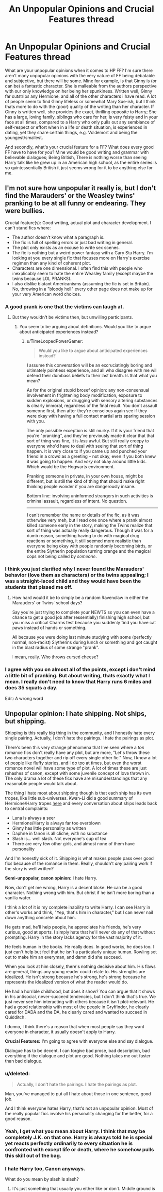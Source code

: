 #+TITLE: An Unpopular Opinions and Crucial Features thread

* An Unpopular Opinions and Crucial Features thread
:PROPERTIES:
:Author: Encycoopedia
:Score: 19
:DateUnix: 1400014241.0
:DateShort: 2014-May-14
:FlairText: Discussion
:END:
What are your unpopular opinions when it comes to HP FF? I'm sure there aren't many unpopular opinions with the very nature of FF being debatable and subjective, but there will be some. Mine for example, is that Ginny is (or can be) a fantastic character. She is malleable from the authors perspective with our only knowledge on her being her spunkiness. Written well, Ginny far outstrips any Hermione, and all of the other characters i have read. A lot of people seem to find Ginny lifeless or somewhat Mary Sue-ish, but I think thats more to do with the (poor) quality of the writing than her character. If Ginny is written well, she provides the exact, thrilling opposite to Harry; She has a large, loving family, siblings who care for her, is very feisty and in your face at all times, compared to a Harry who only pulls out any semblance of self-respect or effort when in a life or death situation, is experienced in dating, yet they share certain things, e.g. Voldemort and being the youngest/smallest.

And secondly, what's your crucial feature for a FF? What does every good FF have to have for you? Mine would be good writing and grammar with believable dialogues; Being British, There is nothing worse than seeing Harry talk like he grew up in an American high school, as the entire series is so quintessentially British it just seems wrong for it to be anything else for me.


** I'm not sure how unpopular it really is, but I don't find the Marauders' or the Weasley twins' pranking to be at all funny or endearing. They were bullies.

Crucial feature(s): Good writing, actual plot and character development. I can't stand fics where:

- The author doesn't know what a paragraph is.
- The fic is full of spelling errors or just bad writing in general.
- The plot only exists as an excuse to write sex scenes.
- The fic is nothing but a weird power fantasy with a Gary Stu Harry. I'm looking at you every single fic that focuses more on Harry's exercise regimen than any kind of coherent plot.
- Characters are one dimensional. I often find this with people who inexplicably seem to hate the entire Weasley family (except maybe the twins because LOL PRANKS).
- I also dislike blatant Americanisms (assuming the fic is set in Britain). No, throwing in a "bloody hell" every other page does not make up for your very American word choices.
:PROPERTIES:
:Author: denarii
:Score: 27
:DateUnix: 1400027690.0
:DateShort: 2014-May-14
:END:

*** A good prank is one that the victims can laugh at.
:PROPERTIES:
:Score: 9
:DateUnix: 1400078727.0
:DateShort: 2014-May-14
:END:

**** But they wouldn't be victims then, but unwilling participants.
:PROPERTIES:
:Author: LeLapinBlanc
:Score: 1
:DateUnix: 1400178484.0
:DateShort: 2014-May-15
:END:

***** You seem to be arguing about definitions. Would you like to argue about anticipated experiences instead?
:PROPERTIES:
:Score: 3
:DateUnix: 1400179446.0
:DateShort: 2014-May-15
:END:

****** u/TimeLoopedPowerGamer:
#+begin_quote
  Would you like to argue about anticipated experiences instead?
#+end_quote

I assume this conversation will be an excruciatingly boring and ultimately pointless experience, and all who disagree with me will defend their dumbass beliefs to their last breath. Is that what you mean?

As for the original stupid brosef opinion: any non-consensual involvement in frightening body modification, exposure to sudden explosions, or drugging with sensory altering substances is clearly immoral, regardless of the final result. You don't assault someone first, then after they're conscious again see if they were okay with having a full contact martial arts sparing session with you.

The only possible exception is still murky. If it is your friend that you're "pranking", and they've previously made it clear that that sort of thing was fine, it is /less/ awful. But still really creepy to everyone who'd have to deal with seeing that sort of thing happen. It is very close to if you came up and punched your friend in a crowd as a greeting -- not okay, even if you both knew it was going to happen. And /very/ not okay around little kids. Which would be the Hogwarts environment.

Pranking someone in private, in your own house, might be different, but is still the kind of thing that should make right thinking people wonder if you are dangerously insane.

Bottom line: involving uninformed strangers in such activities is criminal assault, regardless of intent. No question.

--------------

I can't remember the name or details of the fic, as it was otherwise very meh, but I read one once where a prank almost killed someone early in the story, making the Twins realize that sort of thing was actually really dangerous. Though it was for a dumb reason, something having to do with magical drug reactions or something, it still seemed more realistic than everyone being okay with people randomly becoming birds, or the entire Slytherin population turning orange and the magical cops not being called by /someone/.
:PROPERTIES:
:Author: TimeLoopedPowerGamer
:Score: -1
:DateUnix: 1400231657.0
:DateShort: 2014-May-16
:END:


*** I think you just clarified why I never found the Marauders' behavior (love them as characters) or the twins appealing; I was a straight-laced child and they would have been the students that pissed me off.
:PROPERTIES:
:Author: someorangegirl
:Score: 7
:DateUnix: 1400045904.0
:DateShort: 2014-May-14
:END:

**** How hard would it be to simply be a random Ravenclaw in either the Marauders' or Twins' school days?

Say you're just trying to complete your NEWTS so you can even have a chance to get a good job after (essentially) finishing high school, but you miss a critical Charms test because you suddenly find you have cat paws instead of hands or something.

All because you were doing last minute studying with some (perfectly normal, non-racist) Slytherins during lunch or something and got caught in the blast radius of some strange "prank".

I mean, really. Who throws cursed cheese?
:PROPERTIES:
:Author: TimeLoopedPowerGamer
:Score: 8
:DateUnix: 1400047290.0
:DateShort: 2014-May-14
:END:


*** I agree with you on almost all of the points, except i don't mind a little bit of pranking. But about writing, thats exactly what I mean. I really don't need to know that Harry runs 6 miles and does 35 squats a day.

Edit: A wrong word
:PROPERTIES:
:Author: Encycoopedia
:Score: 1
:DateUnix: 1400046597.0
:DateShort: 2014-May-14
:END:


** *Unpopular opinion:* I hate shipping. Not ships, but shipping.

Shipping is this really big thing in the community, and I honestly hate every single pairing. Actually, I don't hate the pairings. I hate the pairings as plot.

There's been this very strange phenomena that I've seen where a /ton/ romance fics don't really have any plot, but are more, "Let's throw these two characters together and rip off every single other fic." Now, I know a lot of people like fluffy stories, and I do too at times, but even the worst romance novel will have some type of plot. A lot of times these are just rehashes of canon, except with some juvenile concept of love thrown in. The only drama a lot of these fics have are misunderstandings that any reasonable people would talk about.

The thing I hate most about shipping though is that each ship has its own tropes, like little sub-universes. Kwan-Li did a good summary of Hermione/Harry tropes [[http://www.reddit.com/r/HPfanfiction/comments/24gg4z/may_book_club/cha77fl][here]] and every conversation about ships leads back to central complaints:

- Luna is always a seer
- Hermione/Harry is always far too overblown
- Ginny has little personality as written
- Daphne in fanon is all cliche, with no substance
- Slash is... well slash. Not everyone's cup of tea
- There are very few other girls, and almost none of them have personality

And I'm honestly sick of it. Shipping is what makes people pass over good fics because of the romance in them. Really, shouldn't /any/ pairing work if the story is well written?

*Semi-unpopular, canon opinion:* I hate Harry.

Now, don't get me wrong, Harry is a decent bloke. He can be a good character. Nothing wrong with him. But christ if he isn't more boring than a vanilla wafer.

I think a lot of it is my complete inability to write Harry. I can see Harry in other's works and think, "Yep, that's him in character," but I can never nail down anything concrete about him.

He gets mad, he'll help people, he appreciates his friends, he's very curious, good at sports. I simply hate that he'll never do any of that without prompting. Harry in the story lacks agency for the vast majority of it.

He feels human in the books. He really does. In good works, he does too. I just can't help but feel that he isn't a particularly unique human. Rowling set out to make him an everyman, and damn did she succeed.

When you look at him closely, there's nothing decisive about him. His flaws are general, things any young reader could relate to. His strengths are idealized. He isn't strong because he's strong, he's strong because he represents the idealized version of what the reader would do.

He had a horrible childhood, but does it show? You can argue that it shows in his antisocial, never-succeed tendencies, but I don't think that's true. We just never see him interacting with others because it isn't plot-relevant. He had a good relationship with most of the people in Gryffindor, he clearly cared for DADA and the DA, he clearly cared and wanted to succeed in Quidditch.

I dunno, I think there's a reason that when most people say they want everyone in character, it usually doesn't apply to Harry.

*Crucial Features:* I'm going to agree with everyone else and say dialogue.

Dialogue has to be decent. I can forgive bad prose, bad description, bad everything if the dialogue and plot are good. Nothing takes me out faster than bad dialogue.
:PROPERTIES:
:Score: 17
:DateUnix: 1400026968.0
:DateShort: 2014-May-14
:END:

*** u/deleted:
#+begin_quote
  Actually, I don't hate the pairings. I hate the pairings as plot.
#+end_quote

Man, you've managed to put all I hate about those in one sentence, good job.

And I think everyone hates Harry, that's not an unpopular opinion. Most of the really popular fics involve his personality changing for the better, for a good reason.
:PROPERTIES:
:Score: 6
:DateUnix: 1400052196.0
:DateShort: 2014-May-14
:END:


*** Yeah, I get what you mean about Harry. I think that may be completely J.K. on that one. Harry is always told he is special yet reacts perfectly ordinarily to every situation he is confronted with except life or death, where he somehow pulls this skill out of the bag.
:PROPERTIES:
:Author: Encycoopedia
:Score: 3
:DateUnix: 1400046782.0
:DateShort: 2014-May-14
:END:


*** I hate Harry too, Canon anyways.

What do you mean by slash is slash?
:PROPERTIES:
:Score: 3
:DateUnix: 1400192911.0
:DateShort: 2014-May-16
:END:

**** It's just something that usually you either like or don't. Middle ground is rare.
:PROPERTIES:
:Score: 2
:DateUnix: 1400193355.0
:DateShort: 2014-May-16
:END:

***** Yeah, I supposed. I'm one of the bigger slash readers/writers so I was about to get angry...
:PROPERTIES:
:Score: 3
:DateUnix: 1400193683.0
:DateShort: 2014-May-16
:END:

****** Yeah, I have nothing against slash, but the way some people talk about it it's literally satan. Conversely, there are some in the slash community that will bash on people who just don't like reading it.

It's a lot of what I said, this divisive thing. And, though the zealous haters are the minority on either side, they're really vocal.
:PROPERTIES:
:Score: 1
:DateUnix: 1400194048.0
:DateShort: 2014-May-16
:END:

******* I hate when I get comments dissing slash. I believe the phrase is, don't like, don't read!
:PROPERTIES:
:Score: 2
:DateUnix: 1400194837.0
:DateShort: 2014-May-16
:END:

******** Surprise slash is annoying though. It's hard to tell the difference between a story that lists harry and snape as the main characters because it's slash or one that lists them because it's a mentor fic or it's about theor rivalry. It'd be nice if they would always say why those are the main characters in a vague sense.
:PROPERTIES:
:Score: 1
:DateUnix: 1401211098.0
:DateShort: 2014-May-27
:END:

********* I tend to write in all caps at the beginning what the ship will be. Or I'll write SLASH and not specify what the ship is.
:PROPERTIES:
:Score: 2
:DateUnix: 1401493529.0
:DateShort: 2014-May-31
:END:


******* I've never met someone who will bash on another person for not liking slash. I'm sure such idiots exist, but that is true for all fanfiction, and i don't think you can honestly say you've noticed a large number of such people for hp slash.

I've met people who will bash on others for dismissing all slash as stupid, but that is completely different.

I have however met many people (just look at this thread) Who are fanatically anti slash.
:PROPERTIES:
:Author: bluetaffy
:Score: 1
:DateUnix: 1400704287.0
:DateShort: 2014-May-22
:END:


** I hate "pranks" as some sort of established part of HP canon world. I don't understand why so many ff authors decide to make it a major focus of the story. Especially since almost all pranks I've read involve new powers or assume ability of students to create magical effects that "professors" are unable to dispel.

I also don't care at all about Marauders, James, Lily because they are all pretty much strangers to me compared to the HP generation of kids.
:PROPERTIES:
:Author: flupo42
:Score: 13
:DateUnix: 1400077760.0
:DateShort: 2014-May-14
:END:

*** u/denarii:
#+begin_quote
  Especially since almost all pranks I've read involve new powers or assume ability of students to create magical effects that "professors" are unable to dispel.
#+end_quote

You'd think based on the level of genius and magical ability some people attribute to the Weasley twins that Harry should just be able to sic them on Voldemort and go back to living a normal life.
:PROPERTIES:
:Author: denarii
:Score: 11
:DateUnix: 1400095327.0
:DateShort: 2014-May-14
:END:

**** Now, that would be a story worth reading!
:PROPERTIES:
:Author: wordhammer
:Score: 8
:DateUnix: 1400098429.0
:DateShort: 2014-May-15
:END:


** *UO:* Canon Sirius Black isn't a hero, and shouldn't be written like one in straight canon compliant fics. Making a bad decision is good tragic backstory, but it doesn't /automatically/ make a character a hero coming out the other side.

Mr. Black is one of the good guys, clearly, but he is not a /hero/. Sirius helps Harry out some, provides a (poor) look at adult wizards, drives some plot elements, and introduces new wizarding environments. But Sirius ultimately isn't a hero, even at the end.

/Especially/ at the end.

That's my unpopular opinion. Not sure I've ever really seen it said before, in fact.

--------------

*CF:* I can stand horrible composition.

I really can.

I can stand bad pacing and dialog, poor spelling, horrible clichés, and weird AU self-insert characters.

But I /can't stand/ straight canon retellings.

They make me want to murder Ron with a spork during the first Welcoming Feast. I'll give a new story a chapter, or a few thousand words. No more. If I still see boring internal dialog alongside all actual plot developments turning out /exactly the same way as in canon/ then I'm gone.

*My critical feature* is that I need at least some originality in plotting. No matter what strange new AU characters they throw in, an author also has to do something new.

Change something from canon events. Maybe add new stuff in the gaps. Just don't simply rehash what we already know from the original stories. The shared telepathic insides of the main characters' heads doesn't count as a canon plot gap.

Your AU Malfoy is a bisexual half-Veela, half unicorn, dragon animagus? O...kay, with half-decent writing I'll go along with even that mess for half a novel's worth of nonsense. But the CoS events happen /exactly the same as in canon/? So much so that even after Malfoy marries a female (or not) Harry in a Druidic ritual in the Forbidden Forest, everything still ends just in time to save Ginny /just like/ in the original story?

I won't even review that. You get nothing. You lose. /Good day sir./

"Reads" type fics are also stupid and should die in a fire.
:PROPERTIES:
:Author: TimeLoopedPowerGamer
:Score: 12
:DateUnix: 1400144743.0
:DateShort: 2014-May-15
:END:

*** I like your viewpoint on Sirius; A good man, who still needs to prove himself. He helps Harry, but if you look at his timeline of events - Tries to murder a murderer, goes to Azkaban, Breaks out, Spends a year scaring the sh*t out of everyone in the wizarding world, tries to commit the crime he was punished for, runs around for a year then sits around for a year before helping Harry - its not very spectacular. Interesting, yes, but not spectacular. I think that he is such a well loved character - there is scarcely a bad word said about him in the books by a character that isn't Snape - and so people like to overdramatise his life to the point where he becomes a hero. The phrase "you either die a hero, or live long enough to see yourself become a villain" is particularly appropriate; We don't see Sirius long enough for him to do any bad things, so people tend to try and canonise him in their books.
:PROPERTIES:
:Author: Encycoopedia
:Score: 3
:DateUnix: 1400159709.0
:DateShort: 2014-May-15
:END:


** Unpopular opinions: Slash is dumb, Snape is still a jackass, and song lyrics should never, ever be in a fic.
:PROPERTIES:
:Author: beetnemesis
:Score: 21
:DateUnix: 1400087727.0
:DateShort: 2014-May-14
:END:

*** I wish I could upvote this more.
:PROPERTIES:
:Author: thelittleteapot14
:Score: 2
:DateUnix: 1404610893.0
:DateShort: 2014-Jul-06
:END:


** Unpopular opinion: I'm not a big fan James and Sirius, for reasons, and will not seek stories out that feature them (this includes any Jily fics).

Crucial feature for fic: The fic MUST have believable characterization and dialogue. Snape, for example, should not go "Oh my God! What are you talking about?" or something like that. If a main character is written OOC, I am not reading that fic, no matter what.
:PROPERTIES:
:Author: Dimplz
:Score: 9
:DateUnix: 1400024389.0
:DateShort: 2014-May-14
:END:

*** Making characters sound at least close to the movies is really critical. That is what most fans think about while reading.

I think my worst writing has been internal dialog that feels OOC because it doesn't fit that theme.
:PROPERTIES:
:Author: TimeLoopedPowerGamer
:Score: 1
:DateUnix: 1400033850.0
:DateShort: 2014-May-14
:END:

**** Interesting. I suppose I never really even think about the movies myself, although I think you're quite correct that many fans look to them for their immediate picture of a character's behavior and voice.
:PROPERTIES:
:Author: duriel
:Score: 3
:DateUnix: 1400035056.0
:DateShort: 2014-May-14
:END:


** As far as unpopular opinions go, I really dislike the events of books six and seven, with book five getting a partial pass; I hate the canonical pairings and I generally despise Mentor!Snape. As to how unpopular those opinions actually are, who knows.

Crucial feature for a fanfic? I guess it has to include Harry in a romance with someone I like - Hermione, Luna, and Fleur are generally the only candidates for me. HP is so lacking in convincing romance that we can only really look to fanfics for any kind of satisfaction.\\
[[/raritynews][]]
:PROPERTIES:
:Author: duriel
:Score: 10
:DateUnix: 1400023165.0
:DateShort: 2014-May-14
:END:

*** Actually, those opinions on books six and seven aren't unpopular.

I thought book six wasted a lot of time and besides Dumbledore's death and the invasion of Hogwarts, there wasn't a lot going on. Book seven even more so, and the whole way Harry beat Voldemort using mechanics revealed in the same book just felt like a cop out. I dunno, I felt those two were trying too hard to be mature, and it kind of fell flat.

I think it's generally agreed among some circles that books 1-3 were the best, with nice, clear-cut mysteries. I liked book 4 myself, but I really felt the series started to lose focus ~book five.

The same people that hate those also tend to hate Mentor!Snape and canon pairings.
:PROPERTIES:
:Score: 11
:DateUnix: 1400024851.0
:DateShort: 2014-May-14
:END:

**** It's difficult to gauge what counts as "unpopular" among the fandom. Certainly I think it is fair to say the majority supports canon as-is, despite the fact that a very large number of fans have other ideas.

But yes, I know I am hardly alone concerning books six and seven. Especially six. Ugh. [[/ajugh][]]
:PROPERTIES:
:Author: duriel
:Score: 6
:DateUnix: 1400025051.0
:DateShort: 2014-May-14
:END:


*** I, like you, dislike books 6 & 7. I think it is better than any Fan fiction but really very poor otherwise. Harry barely changes throughout the HBP and while I don't mind the Horcruxes storyline, the little magical power increase shows. He seems to be always lucking his way through these duels and things, and it makes me irritated at him.
:PROPERTIES:
:Author: Encycoopedia
:Score: 6
:DateUnix: 1400047017.0
:DateShort: 2014-May-14
:END:

**** Most unfortunate, particularly since I, like everyone else, was more than ready to like books six and seven. Not being able to enjoy and support the canon series of events does not exactly please me.
:PROPERTIES:
:Author: duriel
:Score: 4
:DateUnix: 1400093039.0
:DateShort: 2014-May-14
:END:

***** I don't mind them, I just think the series would have been better if Dumbledore had taught Harry more about magic in his 6th year. I find it hard to support a character i can't believe, and I can't believe Harry survives all of those incidents with death eaters on pure dumb luck. When Snape said Harry survived through pure dumb luck, I tried to disprove it and couldn't. Other than that, i thought they were alright, certainly better than any Fan Fiction, but they could have been so much better.

Ninja Edit for missing out a clause.
:PROPERTIES:
:Author: Encycoopedia
:Score: 4
:DateUnix: 1400095307.0
:DateShort: 2014-May-14
:END:


** *UO:*

I hate independent Harry. There are very few that do it right. Most of them have him reducing Dumbledore to a pile of tears and somehow defeating one of the greatest wizards of all time. All sorts of training regiments where he knows exactly what to do or acquires some sort of Far East trainer are present. Everyone quivers in his wake. His love interest's knees weaken at the sight of him. Somewhere along the line, this trope or set of ideas became very popular and there are very few stories that actually pull it off
:PROPERTIES:
:Author: KwanLi
:Score: 11
:DateUnix: 1400170010.0
:DateShort: 2014-May-15
:END:

*** Ugh, I wish I had veto power over fics that have Dumbledore as an antagonist. I think it's a believable characterization, but /so/ few authors are actually able to pull it off. Most of the time "manipulative" Dumbledore is actually idiotic Dumbledore who gets walked all over by +JesusGoku+Harry.
:PROPERTIES:
:Author: denarii
:Score: 5
:DateUnix: 1400200401.0
:DateShort: 2014-May-16
:END:


*** Done well enough; read as well written, Independent!Harry can be well done; see Taking Control, which i think somehow manages to be a decent and well like fanfic even though it has God knows how many cliches and thing disliked by the entire community, but done badly it is horrible, unrealistic, and so far from what Harry would do it infuriates me
:PROPERTIES:
:Author: Encycoopedia
:Score: 2
:DateUnix: 1400228943.0
:DateShort: 2014-May-16
:END:


** I find that the romance stories tend to be better written and better stories in general than non-romance stories. My requirement for FF is that Hermione is in it in a leading capacity. She is my favourite character by far and I connect with her on a very personal level. It just feels wrong when I read a story and she isn't in it that much.
:PROPERTIES:
:Author: BobaFett007
:Score: 8
:DateUnix: 1400070875.0
:DateShort: 2014-May-14
:END:

*** I totally agree with you about the romance thing. What Hermione pairings do you like?
:PROPERTIES:
:Author: kanicot
:Score: 1
:DateUnix: 1400113098.0
:DateShort: 2014-May-15
:END:

**** The first fic I ever read was Hermione/Draco. So long as it is well written, Dramione fics are great. Hermione and Draco are actually quite similar people and are great for each other once they get past the superficial stuff. Hermione/Harry is really good too, but harder to write. The best romance I ever read was Vox Corporis. Hermione/Harry are able to make each other really happy, and always get along wonderfully. My least favourites however are Harry/Ginny and Ron/Hermione. Ron/Hermione just doesn't make sense to me. As Harry put it in Vox Corporis, the person to love Hermione shouldn't make her cry. Ginny/Harry seems forced to me. There are just so many possible pairings that would better suit each of them.
:PROPERTIES:
:Author: BobaFett007
:Score: 3
:DateUnix: 1400122321.0
:DateShort: 2014-May-15
:END:

***** [deleted]
:PROPERTIES:
:Score: 6
:DateUnix: 1400187936.0
:DateShort: 2014-May-16
:END:

****** When you look at their core values, they are. You need to forget the superficial stuff like Draco being racist, that's something that he was raised around and taught to be the correct thing. It's things like they are both quite intelligent, both have an eagerness to prove themselves. They're both loyal to someone special in their lives, Hermione being with the Trio and Draco with his father. They both have a firey side that is usually suppressed, and later on, a certain disregard for the rules (this only applies to Hermione some of the time). The list goes on. Their basic personality traits are similar, it's just the circumstances of their upbringings that drive them apart.
:PROPERTIES:
:Author: BobaFett007
:Score: -1
:DateUnix: 1400198231.0
:DateShort: 2014-May-16
:END:

******* u/TimeLoopedPowerGamer:
#+begin_quote
  When you look at their core values, [Hermione and Draco] are [quite similar people]
#+end_quote

Wut.

--------------

#+begin_quote
  You need to forget the superficial stuff like Draco being racist
#+end_quote

Yeah. The stuff that doesn't really matter in one's basic personality or outlook on life, coloring every decision you make around such people on a daily basis.

I bet that turned around quick, once he was spending 9 months out of the year away from direct contact with his racist family, surrounded by positive examples of people of other races.

In fact, with his naturally progressive, moral, and accepting personality -- suppressed by all that racist upbringing, I'm sure -- why, by the end of the first year, I would guess he'd (secretly) become friends with a muggleborn student in his year. That's what happened, right?

Because Hermione was friends with a pureblood by that point, despite knowing about the social prejudice and having to constantly deal with casual, ignorant reactions she faced from that group on a daily basis.

And Sirius Black was actually kicked out of his family because he wouldn't be enough of a racist shit. I'm sure that's what happened to Malfoy, too. Right?

--------------

#+begin_quote
  they are both quite intelligent
#+end_quote

[citation needed]

--------------

#+begin_quote
  They both have a firey side that is usually suppressed
#+end_quote

When. Ever. Is Draco "suppressed," emotionally? He's been too busy trying to /kill/ people to fuck with Harry, I guess...

--------------

#+begin_quote
  it's just the circumstances of their upbringings that drive them apart.
#+end_quote

And that they're in competing social groups, and born into families that the rest of society think should be enemies, and the fact that Draco is eventually actually /forced/ to help directly attack Hermione's teachers and friends. And the bit where Draco's father tried to kill her and those like her at school. Oh, and the part at the end, where both Draco's parents wanted Hermione to be killed for being friends with Harry, and those like her sent to concentration camps.

But I guess you're right. /Genetically speaking/, they aren't /pre-programmed/ to kill each other. Point to you.
:PROPERTIES:
:Author: TimeLoopedPowerGamer
:Score: 5
:DateUnix: 1400233653.0
:DateShort: 2014-May-16
:END:

******** I was right with you until you switched on the sarcasm. You can disagree, but you don't have to be rude.
:PROPERTIES:
:Author: BobaFett007
:Score: 2
:DateUnix: 1400236397.0
:DateShort: 2014-May-16
:END:

********* Turns out apologism for racism and racist characters in popular media makes me slightly unpleasant. Go figure.

But I am truthfully and non-sarcastically sorry if my post genuinely hurt your internet feelings. That was not my intent. I was shooting for critical and scathing, not insulting.

My own statements weren't meant to be a personal attack, just an attack on those kinds of statements. And maybe that sentiment wasn't what you really meant, but it was what you wrote.

And what you wrote there was stupid and slightly offensive.

--------------

As a peace offering of sorts, and because I actually do like Draco's potential /as a character/, I give you my favorite Draco. The smart, self-improving Draco on a [[http://tvtropes.org/pmwiki/pmwiki.php/Main/RedemptionQuest][Redemption Quest]]:

Sometime, usually after GoF, Draco realizes Harry Potter is going to win the coming war. This is either because he learns something of the true nature of the prophecy (maybe from Snape), or because he becomes aware of Harry's field of impossible luck.

So Draco decides to stop being an obvious racist asshole, and starts to work on a plan to swallow his pride and sneak into Harry's circle of friends. While still being a /secret/ racist asshole, of course.

This is his best plan for surviving the next five years, as fighting against someone literally protected by fate sounds like a terrible idea to someone whose upbringing included learning the darkest secrets of magic. There is a reason Voldemort thinks this prophecy thing is a big deal, after all.

Executing this plot leads Draco to realize that other people, even mud- /muggleborn/, have people they care about, dreams for the future, and human feelings. And that even the Great Harry Potter has some pretty serious problems of his own... that he's not even trying to work through.

Draco confronts Harry about why the hero of the magical world is putting up with all the obvious bullshit in his life.

Then, depending on the type of story, Harry and Draco angrily make out. Like, a lot.

Ron is horrified, but Hermione sees something of herself in Draco's new ambition to help Harry better his situation, and not to be such a goddamn dishrag.
:PROPERTIES:
:Author: TimeLoopedPowerGamer
:Score: 7
:DateUnix: 1400239408.0
:DateShort: 2014-May-16
:END:


** There are two things that will immediately make me stop reading:

1. Overly sentimental/dramatic characterisations. If you feature teenage boys in the 1970s calling each other sickeningly cute nicknames and crying at the drop of a hat, you'd better have a good reason for it.

2. A-historical interpretations of sexuality. If you're writing in the Marauders' era, and you are writing queer characters, then having them be out is going to require some discussion of how that fits into the world.

Basically I want things to be as realistic as possible from a characterisation point of view. And then have dragons and magic and stuff. But two of the things that I love about Harry Potter is that the characters are not just fantasy tropes and that the magical world is deeply embedded in the Muggle world, so I'd like to see these things dealt with reasonably in a fic.
:PROPERTIES:
:Author: bix783
:Score: 6
:DateUnix: 1400089449.0
:DateShort: 2014-May-14
:END:

*** You might have a point when it comes to muggleborns, but the magical world is /not/ the muggle world (many pureblood appear to be completely out of touch with the muggle world) and we don't really have a canon stance on cultural issues like that within the magical world.

In my opinion what's important is internal consistency and ideally a bit of exploration of why the author's take on the magical world is the way it is.
:PROPERTIES:
:Author: denarii
:Score: 9
:DateUnix: 1400095843.0
:DateShort: 2014-May-15
:END:

**** u/TimeLoopedPowerGamer:
#+begin_quote
  ...we don't really have a canon stance on cultural issues like that within the magical world.
#+end_quote

You're not going to get /more/ cultural advancement in a small, closed, backward society. Especially if the divergence point was 1689.

#+begin_quote
  In my opinion what's important is internal consistency and ideally a bit of exploration of why the author's take on the magical world is the way it is.
#+end_quote

I'd go further.

Explain in detail how Sir Felric the Fablious attended Beauxbatons, got top marks while establishing a new school dress code, then successfully sexually liberated the French magical world in a violent (sweaty, mostly shirtless...) revolution in 1862. A cultural milestone that eventually lead to a more accepting Magical Britain.

Now /that's/ an AU History of Magic class.

Don't just /say/ it is a certain way, give some actual deep backstory. No need to go overboard, but don't just brush it off.
:PROPERTIES:
:Author: TimeLoopedPowerGamer
:Score: 4
:DateUnix: 1400146940.0
:DateShort: 2014-May-15
:END:

***** There's so much wrong with this. History is not a steady progression from backwards to progressive. A lot of the hostility toward homosexuality in western culture stems from Christianity. You know what else Christianity frowns upon? Witchcraft. The Statute of Secrecy was established in 1689 but relations between the magical and muggle communities had been bad for centuries before that point. Trying to examine magical culture through the same lense you would muggle culture just does not make sense. You can't just take for granted that the magical world maintained the moral framework of a culture that tried to burn them at the stake.

That's not to say that homosexuality must /necessarily/ be accepted in the magical world, but if an author's fic is going to feature gay characters then their worldbuilding should be sufficient to address the issue either way.
:PROPERTIES:
:Author: denarii
:Score: 8
:DateUnix: 1400167170.0
:DateShort: 2014-May-15
:END:

****** That's really how history works. There are no glorious savages in the world that are accepting of all races, creeds, and sexualities, no brief shining cultures, or ones that are now and have always been beacons of total grace and tolerance.

Suggesting otherwise would be odd, and smack of thinking some groups of people are just naturally nicer or better at getting along somehow, and that such tendencies are withered in others. Make no mistake, everyone, everywhere is naturally nearly equally horrible, without the betterment of social context and training. Nurture wins that one.

More advanced societies are just that - more advanced. And as all historic societies are at their root about social control, not social library, over time more freedoms usually have to be hacked from an establishment's grasp, including sexual freedoms. Even in ancient Greece, if you weren't going to settle down and get some sons, there was going to be a problem with your family.

Suggesting that a single religion is to blame is also silly -- and this is from the most militant atheist you are ever likely to meet. Plenty of non-christian cultures have BIG issues with the entire LGBT spectrum, both now and in the past. Attempting to automatically glorify a theoretical culture by simply stating that it has poor roots to another, less tolerant one, doesn't logically follow, especially when that insular culture already has demonstrated issues with tolerance.

Therefore, it makes no sense to automatically suggest that 1990s magical Britain is somehow more tolerant than its mundane counterpart, something that many authors assume through lack of imagination or simply laziness. Which was the point that was being made.

*edit - such spelling. Thanks Android.
:PROPERTIES:
:Author: TimeLoopedPowerGamer
:Score: 1
:DateUnix: 1400176472.0
:DateShort: 2014-May-15
:END:

******* u/denarii:
#+begin_quote
  There are no glorious savages in the world that are acepting of all races, creeds, and sexualities, no brief shining cultures, or ones that are now and have always been beacons of total grace and tolerance.
#+end_quote

I never said there were. I have no idea where you're even getting that idea. Your argument seems to assume that societies are either pluralistic and tolerant or insular and intolerant, and that a society that shows intolerance in one area will necessarily be intolerant in other areas, and that a culture that did not follow the same path as post-Enlightenment western muggle culture will share the same prejudices as said culture.

#+begin_quote
  Suggesting that a single religion is to blame is also silly
#+end_quote

Again, you're putting words in my mouth. Christianity is at least the justification for if not the cause of a lot of bigotry in the western world. I never said it was the sole cause. I think it's likely that a major underlying factor is pervasive misogyny that goes back long before Christianity. Christianity fossilized prejudices that existed thousands of years ago, though. Instead of just changing the opinions of individuals, change has to fight against the force of doctrine.

#+begin_quote
  Therefore, it makes no sense to automatically suggest that 1990s magical Britain is somehow more tolerant than its mundane counterpart
#+end_quote

It makes just as little sense to assume the converse, which was my point.

I would even argue that magic fundamentally alters the power imbalance between the sexes which will have an impact on a culture's views on sex and gender.
:PROPERTIES:
:Author: denarii
:Score: 6
:DateUnix: 1400184708.0
:DateShort: 2014-May-16
:END:

******** I always considered the idealistic world that JK created ripe for an interesting thought experiment on the consequences of having everyone essentially equal in power or potential for power.

There is clearly little to no racism, sexism, or discrimination based on physical features, and indeed there shouldn't be. While there is still the imbalance of physical power due to sex, simple spells quickly negate it. One could even argue that speed and small stature are an advantage.

What does race matter to a culture that has likely been integrated far longer than Muggle culture, what with instant or near instant travel and communication? What do looks matter when there are tons of cosmetic spells and even a potion to look like anyone you want?

Really the only thing that seemed to matter for discrimination in the books was political power, bloodline, and wealth, with the former a direct consequence of the two latter. Both bloodline and wealth really only have two direct benefits as well: Knowledge and items. I'd think that before the institutionalized learning at Hogwarts, having wealth, items, and knowledge would enable families to build up political clout, as they would be clearly more powerful as a result.

But the one thing that I can't agree on is discrimination in regards to sexuality. I like the way the Firebird Trilogy brings this up. Gay men like Dumbledore in that universe would be reviled because they would have unrestrained power and their seed would be wasted.

Now, obviously in canon there is no power loss in marriage. However, the population of the magical community in Britain is small. 3000 people, approximately. Clearly magic allows for greater standard of living even for the impoverished, leading to sometimes high birth rates, like the Weasleys. In general though, we only ever see one or two children to a couple.

This, combined with what seems to be a tendency towards population culls due to Dark Wizards every so often, leads me to believe that being fruitful would be pretty important. Sure there's Muggleborn influx, so the population isn't stagnant, but for Pureblood lines population basically is.

I could easily see Pureblood prejudice towards homosexuality. A lot of prejudice towards homosexuality tends to arise in small populations. I mean, just look at the Israelites. A lot of the hatred towards homosexuality in Christianity stems from the banning of homosexuality for the Isrealites. No one could ever claim that the Israelites were a very populous people. It would only make sense for the permanent reduction of a family line to stem from homosexuality.

A Pureblood family, with only one or two children per generation, such as the Malfoys, would despise a child being born homosexual. The child would basically be required to be married, or else a whole line of power would end. It is in direct conflict with the families health for a child to turn out this way.

Honestly, I don't like seeing an acceptance to homosexuality in works where the main characters are homosexual, unless the focus is not on the relationship. The only reason for this is that prejudice creates an interesting narrative drama. I don't mean have Harry and Draco as secret lovers getting stoned or something, but Christ at least don't make Malfoy senior accepting of the fact.
:PROPERTIES:
:Score: 1
:DateUnix: 1400196746.0
:DateShort: 2014-May-16
:END:

********* u/denarii:
#+begin_quote
  In general though, we only ever see one or two children to a couple.
#+end_quote

I wonder if this is actually the norm, though. In the books the previous generation had fought a civil war and didn't have much time for raising children. Look at the Black family tree, there are a number of families with 3 or more children. Both Molly and Arthur had at least two brothers. There were three children in the Dumbledore family.
:PROPERTIES:
:Author: denarii
:Score: 3
:DateUnix: 1400199852.0
:DateShort: 2014-May-16
:END:

********** That's a good point, and there is evidence that population has been rising after the war.

Looking at just the Marauders though, Sirius was from the main line, which only had two children. Peter was, as far as we know, an only child. James was an only child. Snape was an only child. Malfoy Senior was an only child.

Not a very large evidence pool, sure, but besides the Weasleys there's little to suggest that Pureblood families are particularly fruitful.

Also, for Pureblood power this seems to apply to male children more. Female Purebloods would take the other family's name, so even if they and have children the line still ends with them.

Still, I believe Rowling said that Britain has the highest proportional population of magicals in the world. Whether she meant before or after the war is debateable, but magicals live for a long time. Assuming ~90 years is the normal lifespan for a magical, that's barely more than 10 lifespans since Britain was even conquered by the Normans.

Long term traditions like discrimination don't pop up over night, and I don't believe that the French and Old English populations would be that large. I could easily see prejudices against homosexuality emerging prior to the establishment of England, and carrying on.
:PROPERTIES:
:Score: 1
:DateUnix: 1400200818.0
:DateShort: 2014-May-16
:END:


********* Homosexuality as a distinct identity is a very recent idea in history, though. Before that, there was only homosexual behavior, and as long as an heir was produced, what rich people did behind closed doors was pretty much their business. I could see the pureblood traditions allowing for some of that on the down-low. They probably had various lovers and illegitimate children as well, who may have even been adopted into the line if needed. JK has said that the pureblood families aren't exactly as pure as they claim to be.
:PROPERTIES:
:Author: FreakingTea
:Score: 2
:DateUnix: 1400200820.0
:DateShort: 2014-May-16
:END:

********** Oh yeah, yeah, definitely. I was actually thinking of putting that in their, but it was getting long.

I definitely see Pureblood nobles having homosexual relations behind closed doors. I don't think it'd be approved of openly, however.

The thing is, there's also a very limited understanding of psychology on the part of wizards. Homosexuality isn't a choice, but I really doubt most magicals would know that at the time. To ensure an heir, I imagine that parents would attempt to curb any such behavior.

Prejudices in the wizarding political and social world stem almost completely from Pureblood notions. Poorer, less influential Pureblood families also tend to emulate more influential ones, and in a small community it would quickly spiral out of control.

For it being a recent idea in history, that's a good point. My issue with it though is that Pureblood ideals are most assuredly not recent history, contrasting to the ideals of Muggleborns. More and more openly gay Muggleborn students would bring to light homosexuality as an identity, and if nothing else it would be seen as bad manners.
:PROPERTIES:
:Score: 2
:DateUnix: 1400201273.0
:DateShort: 2014-May-16
:END:

*********** I could see homosexual behavior being seen as a way of letting out sexual frustration without endangering the bloodline in the way that illegitimate children might. That is, they might support two purebloods of the same sex having relations over a pureblood mingling with "impure" blood. I think a lot depends on their views towards women, actually. Misogyny is an essential component of homophobia, and the wizarding community does seem to be at least somewhat male-dominated, though less so than the corresponding Muggle one.

I actually think that the current pureblood ideals are more recent than people would like to believe. The Malfoys, for example, have only been a "pure" family since around the 1600s, and the way they gained power was most likely through connection with Muggle nobility. Modern racism also originated around that time as a result of colonialism. The concept of "whiteness" didn't exist until around 1700, to differentiate settlers from their slaves. Before that nationality was a bigger deal. It's likely that pureblood ideals were around in the feudal era, but not in the same form. Maybe being Anglo-Norman (like the Malfoys) or English was a bigger deal than simply being able to trace back your bloodline, because of feudal allegiances. Muggles may have just been the equivalent of serfs, later replaced by house elves. (This is really interesting to speculate about. :D )
:PROPERTIES:
:Author: FreakingTea
:Score: 1
:DateUnix: 1400238733.0
:DateShort: 2014-May-16
:END:


********* u/TimeLoopedPowerGamer:
#+begin_quote
  Clearly magic allows for greater standard of living
#+end_quote

Interesting, in the so-called real world, this is linked to /lower/ birth rates, not higher. Maybe this explains all the single children magical families?
:PROPERTIES:
:Author: TimeLoopedPowerGamer
:Score: 1
:DateUnix: 1400229697.0
:DateShort: 2014-May-16
:END:


********* I had to stop reading this when you said there was no racism or power struggle (due to class system, for example). Apparently you never realized that calling someone a halfblood is both racism and a class/social structure issue.
:PROPERTIES:
:Author: bluetaffy
:Score: 1
:DateUnix: 1400725892.0
:DateShort: 2014-May-22
:END:

********** Except I did mention the issue of bloodlines as a power and class struggle. I was referring specifically to skin color races as they were in fact there at Hogwarts, and, going off of the books, there was never any discrimination towards them. For power, I was making reference to physical power not being a major factor, due to the presence of magical power as a decider for conflict.
:PROPERTIES:
:Score: 1
:DateUnix: 1400756110.0
:DateShort: 2014-May-22
:END:


******** Interestingly, you're actually putting words into /my/ mouth here, as I was mostly making wider arguments, not specifically targeting your position. Except on the religion issue, which was a weak point that you just restated differently anyway. But that doesn't matter. This isn't productive.

The essential disagreement on historic social rights seems to stem from two different approaches to what it means for something to be considered socially acceptable in a society.

In my rough thesis, I was working from a strict legalistic point of view. That if something isn't /explicitly/ enshrined as a right, as in our modern system of governance, then it isn't a right members of the society have, regardless of whether or not most people tolerate that certain behavior most of the time. If it is a right, in this view, it is actively protected by society.

You seemed to take the position that if something wasn't widely proscribed and punished, it represented a significant level of freedom in that culture. I didn't originally consider this perfectly valid point of view. Obviously, many cultures have defacto had more or less tolerant views on social issues at various points, and this type of development isn't a straight line from less to more rights in such a sense.

--------------

You know what? I'm just going to back off on all my earlier points. I think you're right about the social forces at play historically, though you are clearly overstating the case for a small, insular culture somehow achieving advanced levels of social progress by themselves, "magically" I guess.

Ultimately, to suggest that canon Magical Britain is as likely to be as tolerant a place in general as modern Great Britain clearly overlooks much evidence to the contrary. Specific rights follow the same logic.

Even before blood purists started putting people into internment camps, something that didn't cause widespread outcry and violent revolt from the general populace, many sentient magical beings were not allowed government representation, citizenship, or even basic human rights; classes of people with incurable, but hard to transmit, diseases were treated worse than AIDs victims in the '80s; schoolchildren were regularly threatened with both expulsion from primary education and exile from society as a whole, just for minor social infractions, along with the mandatory amputation of an inborn ability; and non-magical people were regularly and casually mentally violated whenever it was convenient. As for women's rights: name one adult female character in the series who wasn't dead, a drug addict (Winky, via WoG), in jail, a teacher, or a mother at the end of the last book.

In general, not a very tolerant or progressive place at all. The racism and intolerance isn't even subtextual. It is stated by the author as a primary theme of the series, along with death.

So no. It /doesn't/ make as much sense to assume they'd be okay with open same-sex relationships, not when the thematic line was clearly drawn (especially in the last book) between Magical Britain and Nazi Germany, via some of the worst social parts of '80s Great Britain.
:PROPERTIES:
:Author: TimeLoopedPowerGamer
:Score: -1
:DateUnix: 1400229564.0
:DateShort: 2014-May-16
:END:

********* What is wrong with being a teacher or a mother or dead? You do realize that this book was focused on school children, and not adults, right? We were getting a view of society from people who lived in a Boarding school. However, if you want to play this game, then I can think of someone off the top of my head. Madame Bones. As far as we know she doesn't have any children- the Bones girl at the school was her niece. She was Head of the department of Law Enforcement and had a seat on the Wizengamot.

For that matter bringing up women's rights is redundant. As you admitted "progressive" doesn't mean good. There is no society that is wholly "good" or wholly "bad." Some people will be more equal in societies than others. So a society can treat women like cows but treat the gay community like an everyday occurrence. Such was the case in Greece.

There were many societies that were welcoming of homosexuality and transgenders and third genders in history. Yes or no? Yes, the answer is yes. Therefore your saying "They weren't progressive" isn't a good argument for "they didn't accept homosexuality." Especially since the author herself admitted that Albus was gay, retrospectively.
:PROPERTIES:
:Author: bluetaffy
:Score: 1
:DateUnix: 1400726597.0
:DateShort: 2014-May-22
:END:

********** u/TimeLoopedPowerGamer:
#+begin_quote
  What is wrong with being a teacher or a mother or dead? We were getting a view of society from people who lived in a Boarding school.
#+end_quote

Nothing is wrong with characters who are any of those. But /only/ having positive females characters from a society who fall into those categories doesn't make a good case for strong rights for women in the workplace or society in general. What people are going to do after school is a major part of the school experience, and no one lives in a vacuum.

But all the single women secondary characters in the story are teachers or inconsequential. Or eventually married to more important characters. Tales of past achievements of witches long dead and gone in History class or from the WoG after the fact are interesting, but not really part of the main story, which is where it really matters.

Dumbledore is the defeater of Grindelwald, discoverer of the twelve uses of dragon's blood, head of the Wizengamot, etc. He is kindly, a little goofy, and likes lemon sweets. Moody (the real one) is an experienced Auror and a cranky, paranoid old man who put away a number of evil wizards, whose trials we actually see in the story. He hates dark wizards and has worked his whole adult life to fight them.

Nymphadora Tonks (Lupin, whatever) is the best example of a positively presented single female character in the entire series. She's young, fun loving, and has a cool ability. But her primary story isn't about being a badass Auror and member of the Order, or even her special ability, but about who she's into and /his/ struggles; her being married; her having a kid; and her eventually dying off camera. Sigh.

What about McGonagall, Harry's head of house in Gryffindor? WoG says she's actually widowed, but whatever. Close enough. She's... strict? She turns into a cat? Great. How does she /feel/ about that? What are her hobbies? What did she do before becoming a teacher?

What about Sprout? She's... jolly? Does she have interests outside of school? Hopes or dreams? Nope, just being a teacher, I guess. The /second/ most important job in the magical world for a woman, apparently.

What about Harry's mom? What were her hopes and dreams? Doesn't matter. People talk about what she did in school, but not who she was or what she wanted to do after school. She's defined entirely by the males she hung out with at various times and being a mother. The most important job of all, of course.

Excusing the entire thing as a school focused story is all well and good, but some characters get background and support details that extend further than that. Except for the female secondary characters, who are all teachers, housewives, or killed off.

Not good support for an egalitarian society if you can't point to any examples of women characters who aren't defined almost entirely by men. Or that men need excuses for being unmarried, like being ugly, dead, or gay. But more on that later.

--------------

#+begin_quote
  Madame Bones
#+end_quote

Died off camera in '96, no actual positive effect on the story. Being in LE and on the Wizengamot isn't, by itself, a positive thing, though it does show there isn't an unbreakable glass ceiling. Same for Minister for Magic Bagnold, who was said to have been bad at her job, letting celebrations after Voldemort died get out of control. In addition of course to her being well on her way to losing the war with Voldemort before then.

--------------

#+begin_quote
  As you admitted "progressive" doesn't mean good.
#+end_quote

Not what I said.

#+begin_quote
  There is no society that is wholly "good" or wholly "bad." Some people will be more equal in societies than others.
#+end_quote

Only if you accept that people are so shitty in nature that you can only stop them from treating people awfully /some/ of the time, or only in a limited number of situations.

#+begin_quote
  So a society can treat women like cows but treat the gay community like an everyday occurrence. Such was the case in Greece.
#+end_quote

Not...exactly. Certain rights were enshrined, like the rights of the head of households (always male). Woman's rights were very sparse, but gay rights didn't really exist as a thing.

Being gay /itself/ wasn't a thing.

Being the "submissive" in a sex act /was/, and was looked down upon. Which is why though certain behaviors with boys (very young ones, often) were tolerated and even in some ways encouraged, those were not what we'd call today power balanced relationships.

Bottom line, there were not accepted equal and long term relationships between men. Ultimately, accepting certain behaviors wasn't the same as rights for same sex couples, or even the existence of a "gay community" at all.

There are hard and fast measurements for how well a society treats various people. Some societies pass more checks for human rights than others. Ancient Greece fails theirs for same sex relationships. Soft, equivocating statements about some societies not being better than others only continue to support violations of those rights to this day.

Ancient Greece was /not/ tolerant in this way at all, and yet it is still held up as an example of a good and tolerant society by many to this day. Makes you wonder how much worse everyone else must have been at the time.

--------------

#+begin_quote
  There were many societies that were welcoming of homosexuality and transgenders and third genders in history.
#+end_quote

You have overwhelmed me with your list of such. Most of history is a record of people being horrible to those who were different. The vast majority of societies around the world have been intolerant dictatorships and patriarchies. Those that weren't, died off quick, historically speaking, and even while they lasted weren't so much /protecting/ rights as much as not having the strength to stop people from doing what they wanted to do when someone in power took offense at something.

--------------

#+begin_quote
  There were many societies that were welcoming of homosexuality and transgenders and third genders in history. Yes or no?
#+end_quote

No.

#+begin_quote
  Yes, the answer is yes. Therefore your saying "They weren't progressive" isn't a good argument for "they didn't accept homosexuality."
#+end_quote

That is nonsense.

#+begin_quote
  Especially since the author herself admitted that Albus was gay, retrospectively.
#+end_quote

He was, in fact, so far out of the closet that it required a WoG statement after the fact to confirm this. It didn't come up in the books at all, and if anything is an excuse for a smart, powerful man not having ever had a wife. You know, the normal gender roles that are reinforced throughout the Harry Potter series?

If people want to look at magical Britain through rose colored glasses, fine. But suggesting it is just as likely that they were progressive on this one isolated issue is absurd.

*edit moar spelling
:PROPERTIES:
:Author: TimeLoopedPowerGamer
:Score: 1
:DateUnix: 1400731814.0
:DateShort: 2014-May-22
:END:

*********** Your idea that if something that wasn't relevant to the books didn't happen then it couldn't possibly happen is one of the worst arguments I have ever heard, to be honest.

Let's ignore that I mentioned Greece (We never had to say "gay" was a thing. People fucked those of the same gender and it was no big deal. They were homosexuals and it wasn't considered bad to be attracted to their own gender. You weren't telling me anything I don't already know.) off the top of my head.

However I feel like this conversation isn't getting anywhere and that you are ignoring things you yourself admitted to in previous posts. It feels tedious.

Thank you for taking the time to reply. Let's agree to disagree.
:PROPERTIES:
:Author: bluetaffy
:Score: 1
:DateUnix: 1400739159.0
:DateShort: 2014-May-22
:END:

************ u/TimeLoopedPowerGamer:
#+begin_quote
  Your idea that if something that wasn't relevant to the books didn't happen then it couldn't possibly happen is one of the worst arguments I have ever heard, to be honest.
#+end_quote

Again, not what I said. Your reading comprehension here is among the worst I've ever encountered. You are missing the point entirely.

This is about world building. The assumption has to be that fictional contexts are logically constructed and extend in such a way from what is explicitly written. Otherwise, it is pointless to even discuss, as the author's vision was merely part of a "just so" story from which no one can infer anything beyond a simple and literal reading.

It matters if certain things are written a certain way. And because certain things were not said, because JKR's magical Britain wasn't written in a certain way, other conclusions can be drawn.

In a world with major themes of intolerance and oppression, to the point of bureaucrats torturing schoolkids and a government putting people in internment camps without major opposition, it is hard to see why an unsupported "sure, that was bad, but they wouldn't do that with this issue" approach would make any sense.

Sure, make a pure AU story anything you want, but that isn't how either JKR's writing or the real world works. This was my main point, that such stories needed more support. That was the reason for the review of JKR's themes and for the wider historic context I was trying to bring in.

Making laws about not oppressing people is a relatively new thing, especially on racial, gender, and sexual orientation issues. But it is something that historically has marched forward, from no laws to more.

That we only see laws against oppressing people having a hard time being passed in government in Harry Potter, and even seeing laws allowing people to be discriminated against, is quite telling for their society, and suggests that they are less far along than Muggle Great Britain.

My argument wasn't about what is not written, but about people reading what was with rose colored glasses while making unfounded assumptions about what was not written. Also, some counters to misapprehensions on how societies work historically.

--------------

#+begin_quote
  And I'm sorry that I expected you to know a bit about history.
#+end_quote

Fuck you, too.

#+begin_quote
  Let's ignore that I mentioned Greece
#+end_quote

Let's not, as that was one of the most inaccurate things you said. You might have argued that you meant modern Greece or some other historic period, but that clearly wasn't what you meant.

#+begin_quote
  People fucked those of the same gender and it was no big deal. You weren't telling me anything I don't already know
#+end_quote

What you "know" isn't what I said or what is [[http://en.wikipedia.org/wiki/Homosexuality_in_ancient_Greece][historically known about Ancient Greece]]:

#+begin_quote
  "Greek society did not distinguish sexual desire or behavior by the gender of the participants, but rather by the role that each participant played in the sex act, that of active penetrator or passive penetrated. This active/passive polarization corresponded with dominant and submissive social roles: the active (penetrative) role was associated with masculinity, higher social status, and adulthood, while the passive role was associated with femininity, lower social status, and youth. "
#+end_quote

There were specific social consequences to the roles taken in those types of relationships, widely recognized by Ancient Greek society, in addition to the roles being usually segregated and power imbalanced between socially established older adults and relatively powerless young men or boys.

So it was not "no big deal." Which was /also/ not what I was saying. I have no idea what you were thinking I was saying.

--------------

#+begin_quote
  However your mentioning patriarchy and seeming to want to focus on women and backtracking and saying things are "nonesense" that you yourself admitted to in your earlier posts has shown me that I won't get anywhere talking with you.
#+end_quote

Is this some [[/r/MensRights]] trolling? I can't tell. Assuming you are genuine, there seems to be a reading comprehension issue on your part, not some fundamental and basic disagreement on the nature of reality. Or maybe you are being intentionally ignorant and intolerant. Either is sad.

#+begin_quote
  Enjoy believing you are "correct" for no other reason that that you want to believe you are.
#+end_quote

The mind boggles.

#+begin_quote
  Thank you for taking the time to reply. Let's agree to disagree.
#+end_quote

What empty drek. I wish you'd taken the time to read my reply instead of writing this poorly reasoned and written attack on an imaginary position you hallucinated I had. I'm not sure why you bothered replying in the first place if you didn't want to read what I'd say in response.

At this point I certainly have no hope of actually reaching [[/u/bluetaffy/]], but maybe someone else will find these posts interesting.
:PROPERTIES:
:Author: TimeLoopedPowerGamer
:Score: 1
:DateUnix: 1400745372.0
:DateShort: 2014-May-22
:END:

************* me

#+begin_quote
  Your idea that if something that wasn't relevant to the books didn't happen then it couldn't possibly happen is one of the worst arguments I have ever heard, to be honest.
#+end_quote

you

#+begin_quote
  It matters if certain things are written a certain way. And because certain things were not said, because JKR's magical Britain wasn't written in a certain way, other conclusions can be drawn.
#+end_quote

yes it is my reading comprehension that is the problem here.
:PROPERTIES:
:Author: bluetaffy
:Score: 1
:DateUnix: 1400746699.0
:DateShort: 2014-May-22
:END:

************** This is just sad. That half-assed misstatement of my position is not semantically equivalent to my actual conclusion in the second quotation, which you could realize if you were comprehending what I wrote.

One is an absolute statement about canon adherence, one I didn't make, and the other is an open-ended statement about how consistently written worlds can have linear conclusions drawn from even their narrow narrative scope.

Using smaller words:

#+begin_quote
  if something that wasn't relevant to the books didn't happen then it couldn't possibly happen
#+end_quote

and

#+begin_quote
  other conclusions can be drawn
#+end_quote

do not mean the same thing.

Please stop trying.
:PROPERTIES:
:Author: TimeLoopedPowerGamer
:Score: 0
:DateUnix: 1400752799.0
:DateShort: 2014-May-22
:END:


************* Listen I'm sorry if I responded like a b***, to be completely honest I skimmed what you wrote rather than reading it in depth, because I was on my phone and the formatting kept getting screwed up and I took out my frustration in that post. I edited it awhile ago- but apparently you only saw the first version of it. I stand by what I said, but I shouldn't have said it in such a rude way. So yeah, I'm sorry. ^{^{stupid}} ^{^{conscious.}}
:PROPERTIES:
:Author: bluetaffy
:Score: 1
:DateUnix: 1400747349.0
:DateShort: 2014-May-22
:END:


*** I agree wholeheartedly. One of the reasons Harry Potter was/is so popular is the relatability (is that a word?) of the characters, despite the fact that they live in a magical world. They go through the same successes, problems, fun and hard times that we do, only interwoven with magic. It creates a severe longing for us to be part of Harry's clique, walk up and down Diagon Alley and catch a few snitches along the way. Some of the problems with FF are that that can disappear, leaving only a hollow shell of uninteresting characters in an unbelievable (the true meaning) world
:PROPERTIES:
:Author: Encycoopedia
:Score: 4
:DateUnix: 1400095997.0
:DateShort: 2014-May-15
:END:


** u/TimeLoopedPowerGamer:
#+begin_quote
  Written well, Ginny far outstrips any Hermione, and all of the other characters i have read.
#+end_quote

That is true for any character given deep and loving attention compared to shallow canon. I think your backhand Hermione hate is the real unpopular opinion here.
:PROPERTIES:
:Author: TimeLoopedPowerGamer
:Score: 20
:DateUnix: 1400033692.0
:DateShort: 2014-May-14
:END:

*** I don't mind Hermione, funnily enough she acts similar to what I do, its just that I don't like her at all with Harry. He hates being corrected and I personally think they have been through too much together. To me it seems a very unpopular opinion.
:PROPERTIES:
:Author: Encycoopedia
:Score: 1
:DateUnix: 1400046415.0
:DateShort: 2014-May-14
:END:

**** u/TimeLoopedPowerGamer:
#+begin_quote
  its just that I don't like her at all with Harry
#+end_quote

I think once you disagree with the original author's latest shipping report, you are /officially/ in Unpopular Opinion territory.

Totally valid personal opinions, of course, so don't think I'm knocking what you're saying. We certainly don't want a repeat of the 2013 shipping wars...

Or the 2012 shipping wars...

Or the...
:PROPERTIES:
:Author: TimeLoopedPowerGamer
:Score: 4
:DateUnix: 1400046866.0
:DateShort: 2014-May-14
:END:

***** I don't mind my opinion being unpopular, and I also really don't want a Shipping War however many theres been plus one breaking out. I don't know why I don't like H/HR, it just feels... wrong.
:PROPERTIES:
:Author: Encycoopedia
:Score: 1
:DateUnix: 1400047387.0
:DateShort: 2014-May-14
:END:


** My crucial feature is explanation of "new" features. Harry is all the sudden a multi animagus that has power out the ass. Show me the process. Tell me how he did it, not just one line explaining away.

My unpopular opinion is I like fics where turmoil and angst or hurt/comfort is wrapped up in three or less chapters. I hate it when a character is kidnapped then he/she isn't rescued within one to two chapters.
:PROPERTIES:
:Author: commando678
:Score: 6
:DateUnix: 1400081230.0
:DateShort: 2014-May-14
:END:


** *Unpopular Opinions*

Draco will never be with Hermione. Bigotry runs deep. He spent seven years calling Hermione the wizarding equivalent of "nigger" and meaning it. Draco may eventually grow out of being overtly supremacist, but I really doubt that he'd grow out of it completely, especially in the short time frame most stories tend to cover.

Snape was an immature asshole. So what if Harry's dad was a douche to you. You're at least 30 years old so start acting like it. You know damn well that he was raised in an abusive household and doesn't think of himself as any sort of "golden boy."

The marauders, back in the day, were tremendous jerks and a lot of the time Lupin seems to be the only one from his generation who actually grew up instead of just growing older.

*Crucial Feature*

There need to be believable character interactions and at least an attempt at decent spelling and grammar. Demonstrating that the story is going to be readable is especially important in the first chapter or two. If I feel like I have to stop to convert what the author wrote into comprehensible English I'll probably drop the story.
:PROPERTIES:
:Author: fic7i0n41
:Score: 6
:DateUnix: 1400641343.0
:DateShort: 2014-May-21
:END:


** Unpopular opinion: smirking must die. I think people try to treat it as a more flavorful version of smiling. You can smirk cruelly or with private amusement, but that's about it.

Crucial feature: quotation tags with correct capitalization.

#+begin_quote
  "Die, Potter!" He screamed.
#+end_quote

My mind interprets this as:

#+begin_quote
  "Die, Potter!" he said calmly, then started screaming.
#+end_quote
:PROPERTIES:
:Score: 9
:DateUnix: 1400080535.0
:DateShort: 2014-May-14
:END:

*** But... but the Slytherins /have/ to smirk! They're +in+bred with it!
:PROPERTIES:
:Author: LeLapinBlanc
:Score: 8
:DateUnix: 1400089792.0
:DateShort: 2014-May-14
:END:


*** Yeah, I see that a lot too. A smirk is for when you have just personally or insignificantly triumphed, not for when you have been given the Order of Merlin, Head Auror job, and proclaimed Minister of Magic in one fell swoop.
:PROPERTIES:
:Author: Encycoopedia
:Score: 3
:DateUnix: 1400095626.0
:DateShort: 2014-May-14
:END:

**** More like when you've outwitted someone and are congratulating yourself over it.
:PROPERTIES:
:Score: 2
:DateUnix: 1400097726.0
:DateShort: 2014-May-15
:END:

***** Or when you /think/ you've outwitted someone and are congratulating yourself over it, even if you haven't followed through with the master plan yet, Mr. Malfoy.
:PROPERTIES:
:Author: mandiblebones
:Score: 6
:DateUnix: 1400117426.0
:DateShort: 2014-May-15
:END:


***** Yeah, that's what i was trying to get at, thanks. Also, relevant username.
:PROPERTIES:
:Author: Encycoopedia
:Score: 3
:DateUnix: 1400098024.0
:DateShort: 2014-May-15
:END:


*** [[http://forum.wordreference.com/showthread.php?t=1982292][people giving out incorrect grammar advice is a pet peeve of mine. You are not ending the main sentence if you use punctuation in a quote, unless you are actually ending a sentence. For resources click here. Sorry if it's in mobile format, I am on my phone.]]
:PROPERTIES:
:Author: bluetaffy
:Score: 0
:DateUnix: 1400706308.0
:DateShort: 2014-May-22
:END:

**** I'm not talking about punctuation. I am talking about capitalization. A corrected version of the example I used would be:

#+begin_quote
  "Die, Potter!" he screamed.
#+end_quote

The quoted sentence is embedded in an outer sentence. The quoted sentence ends with a punctuation mark -- exclamation point or question mark as normal, full stop converted to comma. After the quoted sentence, the outer sentence continues without capitalization (unless required as part of a proper name) because "he" is not the first word in the outer sentence.

You seem to think I was suggesting the correction would be:

#+begin_quote
  *"Die, Potter" He screamed.
#+end_quote

or

#+begin_quote
  *"Die, Potter" he screamed.
#+end_quote

Neither of those are correct.
:PROPERTIES:
:Score: 2
:DateUnix: 1400708621.0
:DateShort: 2014-May-22
:END:

***** Oh I see. I knew what you meant but thought you were saying that the outer sentence should be capitalized. I basically thought you meant the opposite of what you were saying.

I've seen a lot of people give out bad grammar and writing advice lately, sorry.
:PROPERTIES:
:Author: bluetaffy
:Score: 1
:DateUnix: 1400709642.0
:DateShort: 2014-May-22
:END:


** *CF:*

One of the most important parts of fanfic (or original fiction if you want to go that route) is the first chapter. So many people underestimate the strength of a good first chapter. There are thousands of fanfics out there and unless it has already culminated mass reviews, it's hard to tell which one is good and which one is crap. The first chapter needs to reel the reader in. It needs the hook which catches the reader. That doesn't mean there has to be a big surprise or an all-action beginning. Rather, it has to have something compelling.

So many first chapters are just background and setting. It introduces the characters, but there's nothing that really grabs the reader and says, "READ ME!" If you want your fic to be read (and let's be honest, everyone wants their stories to be heard), really think about that first chapter. It's crucial.
:PROPERTIES:
:Author: KwanLi
:Score: 3
:DateUnix: 1400203782.0
:DateShort: 2014-May-16
:END:

*** First impressions are hugely important in any book, but in a free one with thousands of alternatives just two clicks away, are crucial.
:PROPERTIES:
:Author: Encycoopedia
:Score: 2
:DateUnix: 1400228713.0
:DateShort: 2014-May-16
:END:


** Unpopular opinion: the movies were awful and where they deviate from the books, I don't consider them canon. Authors who follow the movies instead of the books make me cringe. Crucial feature: believable plot & backstory with decent spelling and grammar. My middle school English teacher turned me into a Spelling&Grammar Nazi. The occasional typo is fine but two or more every paragraph or so will turn me away regardless of what you're writing about.
:PROPERTIES:
:Author: paper0wl
:Score: 3
:DateUnix: 1400596425.0
:DateShort: 2014-May-20
:END:


** Unpopular opinion: I can count on one hand the number of decent Harry/Draco fics. They tend to be the domain of women living out a fantasy, with the dialogue being almost universally cringe worthy. Also, about 9/10 times the sex is never in the slightest realistic. It reads more like what a woman who's never been in the situation would fantasize about, instead of being what /actually/ happens. There are maybe 3 fics that I've read (and I went through a H/D stage for about a year, where I read almost every popular one) that actually engrossed me in the story and made me believe in the pairing.

Note: I'm bisexual myself, this isn't coming from homophobia. They're just almost all terrible

Required reading: The dialogue has to feel natural. I need to be able to imagine someone /actually saying/ the shit that comes out of your characters mouth, otherwise I'm going to close the story.

Also, I have what I call a "cliche limit" in fics I read. You get three cliches per story, maximum. I can stand Harry going to Gringotts and finding out he's the heir to some noble house or another. I can stand Harry buying a super expensive trunk that has a thousand compartments in it. When you hit number three, that's when I stop reading.
:PROPERTIES:
:Author: Servalpur
:Score: 6
:DateUnix: 1400020593.0
:DateShort: 2014-May-14
:END:

*** I think I may borrow your "cliche limit"; Harry suddenly starts to train himself over the summer, Harry learns to apparate without anyone else knowing, Harry becomes double animagus, feat never heard of before.
:PROPERTIES:
:Author: Encycoopedia
:Score: 6
:DateUnix: 1400047160.0
:DateShort: 2014-May-14
:END:

**** Double magical creature animagus, of course.
:PROPERTIES:
:Score: 6
:DateUnix: 1400081829.0
:DateShort: 2014-May-14
:END:

***** Plus the ability to die when he is in his Phoenix form yet still live.
:PROPERTIES:
:Author: Encycoopedia
:Score: 6
:DateUnix: 1400082850.0
:DateShort: 2014-May-14
:END:

****** Don't forget how the phoenix form allows him to "flame" through anti apparition wards.
:PROPERTIES:
:Author: Servalpur
:Score: 5
:DateUnix: 1400091846.0
:DateShort: 2014-May-14
:END:

******* Which doesn't matter anyway, since he can apparate through them as his nearly infinite power sphere allows him to overpower everyone, easily becoming the greatest wizard of all time.
:PROPERTIES:
:Author: Encycoopedia
:Score: 5
:DateUnix: 1400095424.0
:DateShort: 2014-May-14
:END:


*** What were those fics that you liked? I love a well written Drarry fic!
:PROPERTIES:
:Author: Dimplz
:Score: 4
:DateUnix: 1400024617.0
:DateShort: 2014-May-14
:END:

**** [[https://www.fanfiction.net/s/2493456/1/Bond][Bond]]

#+begin_quote
  Yet another one of those Harry And Draco Are Forced To Be Together By Something Beyond Their Control And Then Stuff Happens Leading To Twoo Wuv stories. Because every HD writer has to write at least one. [Finished]
#+end_quote

Literally the only slash "bond fic" that's worth reading.

The other two are by the same author, "Maxine Chan". Both are almost complete fluff/romance, but they're still enjoyable. "Starts With A Spin", and "All The Answers", which you can find on her [[http://maxine-chan.dreamwidth.org/][blog]]. All The Answers is incomplete, and I think the author has abandoned it. Warning: Starts With A Spin is very, very sex heavy.
:PROPERTIES:
:Author: Servalpur
:Score: 5
:DateUnix: 1400025403.0
:DateShort: 2014-May-14
:END:


*** That's kind of slash (and fem!slash and harem) in general
:PROPERTIES:
:Score: 1
:DateUnix: 1400043783.0
:DateShort: 2014-May-14
:END:

**** Well yeah, but I never really read general slash, just H/D. I cna't speak for certain lol.
:PROPERTIES:
:Author: Servalpur
:Score: 1
:DateUnix: 1400045547.0
:DateShort: 2014-May-14
:END:

***** Well, I'm pretty much restricted to R/S, but from what I've read:

1. You have the normal story with romance thrown on top of it. Shoebox, Mercy Pity Peace, etc...

2. You have the stuffs that sounds like it came from a B-rated erotica for women. Casting Moonshadow is a big one. The key characteristic of these stories is the general over-dramaticness of everything. The dialogue does not sound like something a 14/15/16/17 years old would say, the situation are completely ridiculous and over dramatic, and the whole thing sounds like a bad soap. And boy, you know they're female when they start writing IKEA sex scenes -.-..
:PROPERTIES:
:Score: 0
:DateUnix: 1400059554.0
:DateShort: 2014-May-14
:END:

****** I haven't read it in years and it wasn't finished at the time, but I absolutely loved Casting Moonshadows. To each their own.

(I skip sex scenes, so I can't comment on that.)
:PROPERTIES:
:Author: bluetaffy
:Score: 1
:DateUnix: 1400704704.0
:DateShort: 2014-May-22
:END:


****** Casting Moonshadows has suddenly become huge and I cannot. get. into. it (and I am a huge R/S shipper). Thank you for nailing the exact crux of the problem.
:PROPERTIES:
:Author: bix783
:Score: 1
:DateUnix: 1400084805.0
:DateShort: 2014-May-14
:END:


****** I have no idea what moonshadows is because I don't read R/S, but even the name sounds kind of over the top.

The sex scenes almost all make me laugh. It's like, I've had my fair share of sex with men. I know what it feels like. Even with preparation, it will hurt at first. Like no matter what. The level of pain will vary, but it's gonna hurt a bit. In most of these stories, it's just like well...It's in. No pain. No mention of any preparation. Just wam, bam, thank you m'am.
:PROPERTIES:
:Author: Servalpur
:Score: 1
:DateUnix: 1400092054.0
:DateShort: 2014-May-14
:END:

******* It's the R/S fic with the most reviews on FFN. And as for the sex scenes, sometimes I don't think it's even anatomically possible/correct. News flash : anal cavity =/= vagina
:PROPERTIES:
:Score: 2
:DateUnix: 1400101820.0
:DateShort: 2014-May-15
:END:

******** u/TimeLoopedPowerGamer:
#+begin_quote
  News flash : anal cavity =/= vagina
#+end_quote

It's so weird. Everyone's got one, so you'd think a good author would take the time to do some, err... /research/ to make their writing more authentic.
:PROPERTIES:
:Author: TimeLoopedPowerGamer
:Score: 2
:DateUnix: 1400145693.0
:DateShort: 2014-May-15
:END:

********* Yes... um... research
:PROPERTIES:
:Score: 3
:DateUnix: 1400147841.0
:DateShort: 2014-May-15
:END:

********** /Penetrating, exhaustive/ research.
:PROPERTIES:
:Author: TimeLoopedPowerGamer
:Score: 3
:DateUnix: 1400154432.0
:DateShort: 2014-May-15
:END:

*********** /Oh my/
:PROPERTIES:
:Score: 3
:DateUnix: 1400154540.0
:DateShort: 2014-May-15
:END:

************ Such amature research could be messy, the results all over the place. But /in the end,/ if done carefully, might be very satisfying. For the readers.
:PROPERTIES:
:Author: TimeLoopedPowerGamer
:Score: 2
:DateUnix: 1400164381.0
:DateShort: 2014-May-15
:END:


******* u/TimeLoopedPowerGamer:
#+begin_quote
  Just wam, bam, thank you +m'am+ /sir/.
#+end_quote
:PROPERTIES:
:Author: TimeLoopedPowerGamer
:Score: 1
:DateUnix: 1400145460.0
:DateShort: 2014-May-15
:END:


*** [deleted]
:PROPERTIES:
:Score: 1
:DateUnix: 1400052015.0
:DateShort: 2014-May-14
:END:

**** u/denarii:
#+begin_quote
  I was kind of disappointed with this subreddit's apparent fixation with slash (people even asking for specific ships like Harry/Draco, for example). I don't understand why this isn't a place to share well written stories, and instead 50% of the threads are "give me fics that are a glorified excuse to write a sex scene between two out-of-character canon characters".
#+end_quote

What subreddit have you been following? 'Cause it isn't this one.
:PROPERTIES:
:Author: denarii
:Score: 7
:DateUnix: 1400095050.0
:DateShort: 2014-May-14
:END:

***** [deleted]
:PROPERTIES:
:Score: -2
:DateUnix: 1400096561.0
:DateShort: 2014-May-15
:END:

****** Well, yeah. There is going to be something, but this is only one page and it spans seven months. To me it seems, not that our forum has an over abundance, but that you, for some odd reason, seem to be fixated on when those posts arrive.
:PROPERTIES:
:Author: grace644
:Score: 5
:DateUnix: 1400098168.0
:DateShort: 2014-May-15
:END:

******* You have to consider that this subreddit isn't the most active one, but yeah I thought the problem was bigger than it was for some reason. I retract that last part.
:PROPERTIES:
:Score: 3
:DateUnix: 1400132908.0
:DateShort: 2014-May-15
:END:


**** u/deleted:
#+begin_quote
  Romance in general is so almost universally terrible that I just won't risk reading a romance story at all even if it sounds good from the summary.
#+end_quote

FTFY
:PROPERTIES:
:Score: 3
:DateUnix: 1400148721.0
:DateShort: 2014-May-15
:END:

***** [deleted]
:PROPERTIES:
:Score: 0
:DateUnix: 1400150946.0
:DateShort: 2014-May-15
:END:

****** That's true. I almost never read a fic with romance as one of the genre unless its a oneshot or its highly recommended in a community
:PROPERTIES:
:Score: 1
:DateUnix: 1400151494.0
:DateShort: 2014-May-15
:END:


**** Every time I've come here, without exception, someone said they hate slash. I've asked for slash and heterosexual stories with an emphasis on wanting slash a few times before and only received heterosexual stories.

Why shouldn't people ask for specific slash pairings when (if you look at the front page right now) there are almost always solely heterosexual specific pairings requested?

Saying this sub is fixated on slash is almost the opposite of the truth.

With that in mind I leave you with my favorite story with eventual slash, in case you'd like to check it out: [[https://m.fanfiction.net/u/895946/Lightning-on-the-Wave][The Sacrifices Arc. The first book is Saving Connor. Make sure to bookmark as this is 3 times larger than the original series. I haven't finished it because it is so long, i've lost my place before, and also this is the story that first caused me to confront that two members of my family were abusive. I've had to stop and start many times when I became too emotional. The main character is incredibly fallible. The writing gets progressively better. I doubt there will ever be a sex scene. There are very few mistakes. Though if you dislike crying you will want to stop after the first book.]]

I'm on my phone so sorry for any spelling mistakes.
:PROPERTIES:
:Author: bluetaffy
:Score: 1
:DateUnix: 1400705628.0
:DateShort: 2014-May-22
:END:

***** I read the whole Sacrifices arc in about a month, and they are definitely incredibly written. There aren't any sex scenes in the first half or more, but they do happen later and they're just as detailed as the rest of the writing, just so you know.
:PROPERTIES:
:Author: Madam_Hook
:Score: 1
:DateUnix: 1400994418.0
:DateShort: 2014-May-25
:END:

****** Whoops I've been telling people I doubted there would be sex scenes to entice people who don't usually read slash into the story.
:PROPERTIES:
:Author: bluetaffy
:Score: 1
:DateUnix: 1401035962.0
:DateShort: 2014-May-25
:END:


**** I'm not really opposed to slash on principal or anything. There's some good stuff out there, but it's a /tiny/ percentage of the slash fic written. Like in general fanfic the percentage of fics is maybe 5%. In slash, it feels more like .005%.
:PROPERTIES:
:Author: Servalpur
:Score: 1
:DateUnix: 1400092119.0
:DateShort: 2014-May-14
:END:
